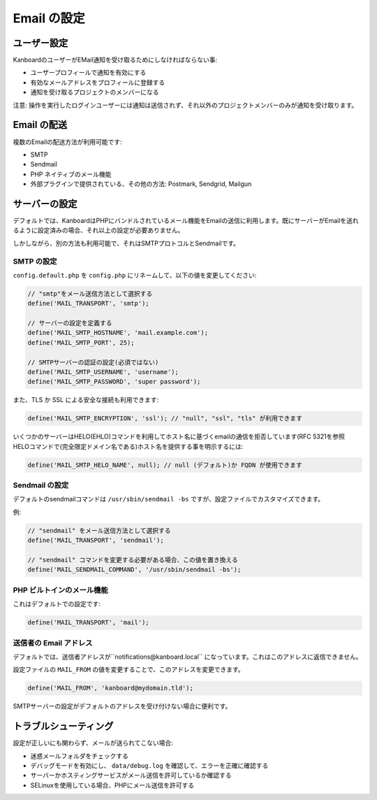 Email の設定
===================

ユーザー設定
-------------

KanboardのユーザーがEMail通知を受け取るためにしなければならない事:

-  ユーザープロフィールで通知を有効にする
-  有効なメールアドレスをプロフィールに登録する
-  通知を受け取るプロジェクトのメンバーになる

注意: 操作を実行したログインユーザーには通知は送信されず、それ以外のプロジェクトメンバーのみが通知を受け取ります。

Email の配送
----------------

複数のEmailの配送方法が利用可能です:

-  SMTP
-  Sendmail
-  PHP ネイティブのメール機能
-  外部プラグインで提供されている、その他の方法: Postmark, Sendgrid, Mailgun

サーバーの設定
---------------

デフォルトでは、KanboardはPHPにバンドルされているメール機能をEmailの送信に利用します。既にサーバーがEmailを送れるように設定済みの場合、それ以上の設定が必要ありません。

しかしながら、別の方法も利用可能で、それはSMTPプロトコルとSendmailです。

SMTP の設定
~~~~~~~~~~~~~~~~~~

``config.default.php`` を ``config.php`` にリネームして、以下の値を変更してください:

.. code:: php

    // "smtp"をメール送信方法として選択する
    define('MAIL_TRANSPORT', 'smtp');

    // サーバーの設定を定義する
    define('MAIL_SMTP_HOSTNAME', 'mail.example.com');
    define('MAIL_SMTP_PORT', 25);

    // SMTPサーバーの認証の設定(必須ではない)
    define('MAIL_SMTP_USERNAME', 'username');
    define('MAIL_SMTP_PASSWORD', 'super password');

また、TLS か SSL による安全な接続も利用できます:

.. code:: php

    define('MAIL_SMTP_ENCRYPTION', 'ssl'); // "null", "ssl", "tls" が利用できます

いくつかのサーバーはHELO(EHLO)コマンドを利用してホスト名に基づくemailの通信を拒否しています(RFC 5321を参照
HELOコマンドで(完全限定ドメイン名である)ホスト名を提供する事を明示するには:

.. code:: php

    define('MAIL_SMTP_HELO_NAME', null); // null (デフォルト)か FQDN が使用できます


Sendmail の設定
~~~~~~~~~~~~~~~~~~~~~~

デフォルトのsendmailコマンドは ``/usr/sbin/sendmail -bs`` ですが、設定ファイルでカスタマイズできます。

例:

.. code:: php

    // "sendmail" をメール送信方法として選択する
    define('MAIL_TRANSPORT', 'sendmail');

    // "sendmail" コマンドを変更する必要がある場合、この値を置き換える
    define('MAIL_SENDMAIL_COMMAND', '/usr/sbin/sendmail -bs');

PHP ビルトインのメール機能
~~~~~~~~~~~~~~~~~~~~~~

これはデフォルトでの設定です:

.. code:: php

    define('MAIL_TRANSPORT', 'mail');

送信者の Email アドレス
~~~~~~~~~~~~~~~~~~~~

デフォルトでは、送信者アドレスが``notifications@kanboard.local`` になっています。これはこのアドレスに返信できません。

設定ファイルの ``MAIL_FROM`` の値を変更することで、このアドレスを変更できます。

.. code:: php

    define('MAIL_FROM', 'kanboard@mydomain.tld');

SMTPサーバーの設定がデフォルトのアドレスを受け付けない場合に便利です。

トラブルシューティング
---------------

設定が正しいにも関わらず、メールが送られてこない場合:

-  迷惑メールフォルダをチェックする
-  デバッグモードを有効にし、 ``data/debug.log`` を確認して、エラーを正確に確認する
-  サーバーかホスティングサービスがメール送信を許可しているか確認する
-  SELinuxを使用している場合、PHPにメール送信を許可する
